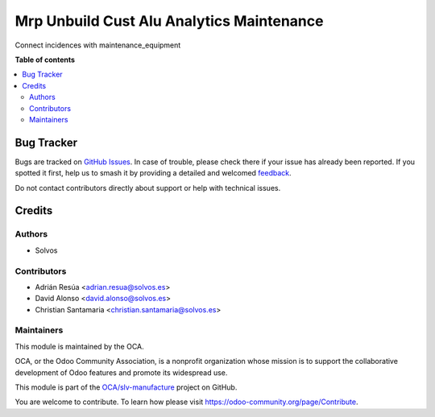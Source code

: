 ==========================================
Mrp Unbuild Cust Alu Analytics Maintenance
==========================================

.. 
   !!!!!!!!!!!!!!!!!!!!!!!!!!!!!!!!!!!!!!!!!!!!!!!!!!!!
   !! This file is generated by oca-gen-addon-readme !!
   !! changes will be overwritten.                   !!
   !!!!!!!!!!!!!!!!!!!!!!!!!!!!!!!!!!!!!!!!!!!!!!!!!!!!
   !! source digest: sha256:76bb5608689a8f4a3107ec0789da4d6d0238cc9964c9ff10611fab4edd1fed3c
   !!!!!!!!!!!!!!!!!!!!!!!!!!!!!!!!!!!!!!!!!!!!!!!!!!!!

.. |badge1| image:: https://img.shields.io/badge/maturity-Beta-yellow.png
    :target: https://odoo-community.org/page/development-status
    :alt: Beta
.. |badge2| image:: https://img.shields.io/badge/licence-AGPL--3-blue.png
    :target: http://www.gnu.org/licenses/agpl-3.0-standalone.html
    :alt: License: AGPL-3
.. |badge3| image:: https://img.shields.io/badge/github-OCA%2Fslv--manufacture-lightgray.png?logo=github
    :target: https://github.com/OCA/slv-manufacture/tree/13.0/mrp_unbuild_cust_alu_analytics_maintenance
    :alt: OCA/slv-manufacture
.. |badge4| image:: https://img.shields.io/badge/weblate-Translate%20me-F47D42.png
    :target: https://translation.odoo-community.org/projects/slv-manufacture-13-0/slv-manufacture-13-0-mrp_unbuild_cust_alu_analytics_maintenance
    :alt: Translate me on Weblate
.. |badge5| image:: https://img.shields.io/badge/runboat-Try%20me-875A7B.png
    :target: https://runboat.odoo-community.org/builds?repo=OCA/slv-manufacture&target_branch=13.0
    :alt: Try me on Runboat

|badge1| |badge2| |badge3| |badge4| |badge5|

Connect incidences with maintenance_equipment

**Table of contents**

.. contents::
   :local:

Bug Tracker
===========

Bugs are tracked on `GitHub Issues <https://github.com/OCA/slv-manufacture/issues>`_.
In case of trouble, please check there if your issue has already been reported.
If you spotted it first, help us to smash it by providing a detailed and welcomed
`feedback <https://github.com/OCA/slv-manufacture/issues/new?body=module:%20mrp_unbuild_cust_alu_analytics_maintenance%0Aversion:%2013.0%0A%0A**Steps%20to%20reproduce**%0A-%20...%0A%0A**Current%20behavior**%0A%0A**Expected%20behavior**>`_.

Do not contact contributors directly about support or help with technical issues.

Credits
=======

Authors
~~~~~~~

* Solvos

Contributors
~~~~~~~~~~~~

* Adrián Resúa <adrian.resua@solvos.es>
* David Alonso <david.alonso@solvos.es>
* Christian Santamaria <christian.santamaria@solvos.es>

Maintainers
~~~~~~~~~~~

This module is maintained by the OCA.

.. image:: https://odoo-community.org/logo.png
   :alt: Odoo Community Association
   :target: https://odoo-community.org

OCA, or the Odoo Community Association, is a nonprofit organization whose
mission is to support the collaborative development of Odoo features and
promote its widespread use.

This module is part of the `OCA/slv-manufacture <https://github.com/OCA/slv-manufacture/tree/13.0/mrp_unbuild_cust_alu_analytics_maintenance>`_ project on GitHub.

You are welcome to contribute. To learn how please visit https://odoo-community.org/page/Contribute.
